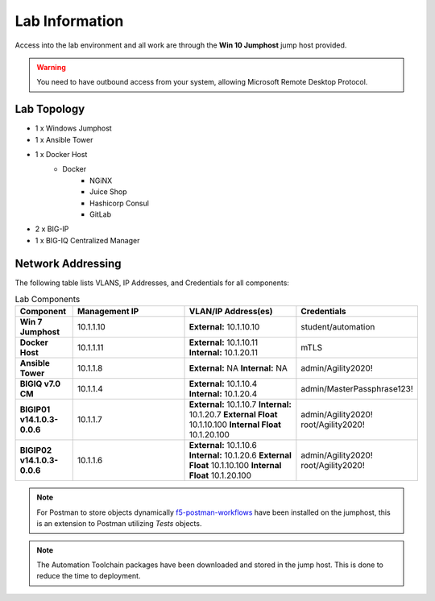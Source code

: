 Lab Information
===============

Access into the lab environment and all work are through the **Win 10 Jumphost** jump host provided. 

.. Warning:: You need to have outbound access from your system, allowing Microsoft Remote Desktop Protocol.

Lab Topology
------------

- 1 x Windows Jumphost
- 1 x Ansible Tower
- 1 x Docker Host
    - Docker
        - NGiNX
        - Juice Shop
        - Hashicorp Consul
        - GitLab
- 2 x BIG-IP
- 1 x BIG-IQ Centralized Manager

Network Addressing
------------------

The following table lists VLANS, IP Addresses, and Credentials for all
components:

.. list-table:: Lab Components
   :widths: 15 30 30 30
   :header-rows: 1
   :stub-columns: 1

   * - **Component**
     - **Management IP**
     - **VLAN/IP Address(es)**
     - **Credentials**

   * - Win 7 Jumphost
     - 10.1.1.10
     - **External:** 10.1.10.10
     - student/automation

   * - Docker Host
     - 10.1.1.11
     - **External:** 10.1.10.11
       **Internal:** 10.1.20.11
     - mTLS

   * - Ansible Tower
     - 10.1.1.8
     - **External:** NA
       **Internal:** NA
     - admin/Agility2020!

   * - BIGIQ v7.0 CM
     - 10.1.1.4
     - **External:** 10.1.10.4
       **Internal:** 10.1.20.4
     - admin/MasterPassphrase123!

   * - BIGIP01 v14.1.0.3-0.0.6
     - 10.1.1.7
     - **External:** 10.1.10.7
       **Internal:** 10.1.20.7
       **External Float** 10.1.10.100
       **Internal Float** 10.1.20.100
     - admin/Agility2020!
       root/Agility2020!

   * - BIGIP02 v14.1.0.3-0.0.6
     - 10.1.1.6
     - **External:** 10.1.10.6
       **Internal:** 10.1.20.6
       **External Float** 10.1.10.100
       **Internal Float** 10.1.20.100
     - admin/Agility2020!
       root/Agility2020!

.. Note:: For Postman to store objects dynamically f5-postman-workflows_ have been installed on the jumphost, this is an extension to Postman utilizing `Tests` objects.

.. Note:: The Automation Toolchain packages have been downloaded and stored in the jump host. This is done to reduce the time to deployment.

.. |labmodule| replace:: labinfo
.. |labnum| replace:: 1
.. |labdot| replace:: |labmodule|\ .\ |labnum|
.. |labund| replace:: |labmodule|\ _\ |labnum|
.. |labname| replace:: Lab\ |labdot|
.. |labnameund| replace:: Lab\ |labund|

.. |image1| image:: images/image1.png

.. _f5-postman-workflows: https://github.com/0xHiteshPatel/f5-postman-workflows